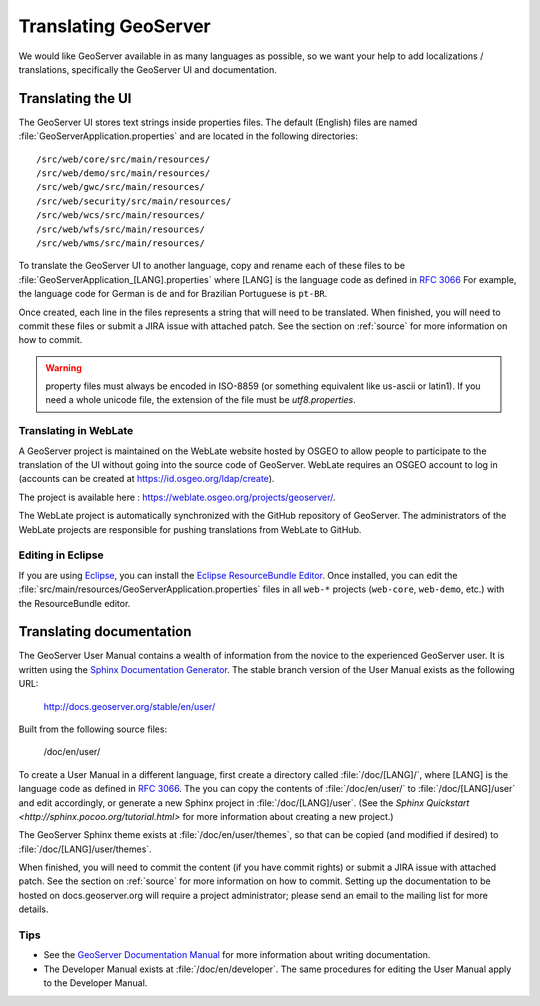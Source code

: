 .. _translation:

Translating GeoServer
=====================

We would like GeoServer available in as many languages as possible, so we want your help to add localizations / translations, specifically the GeoServer UI and documentation.

Translating the UI
------------------

The GeoServer UI stores text strings inside properties files.  The default (English) files are named :file:`GeoServerApplication.properties` and are located in the following directories::

  /src/web/core/src/main/resources/
  /src/web/demo/src/main/resources/
  /src/web/gwc/src/main/resources/
  /src/web/security/src/main/resources/
  /src/web/wcs/src/main/resources/
  /src/web/wfs/src/main/resources/
  /src/web/wms/src/main/resources/

To translate the GeoServer UI to another language, copy and rename each of these files to be :file:`GeoServerApplication_[LANG].properties` where [LANG] is the language code as defined in `RFC 3066 <http://www.ietf.org/rfc/rfc3066.txt>`_  For example, the language code for German is ``de`` and for Brazilian Portuguese is ``pt-BR``.

Once created, each line in the files represents a string that will need to be translated.  When finished, you will need to commit these files or submit a JIRA issue with attached patch.  See the section on :ref:`source` for more information on how to commit.

.. warning:: property files must always be encoded in ISO-8859 (or something equivalent like us-ascii or latin1). If you need a whole unicode file, the extension of the file must be `utf8.properties`. 

Translating in WebLate
~~~~~~~~~~~~~~~~~~~~~~~~

A GeoServer project is maintained on the WebLate website hosted by OSGEO to allow people to participate to the translation of the UI without going into the source code of GeoServer. WebLate requires an  OSGEO account to log in (accounts can be created at https://id.osgeo.org/ldap/create).

The project is available here : https://weblate.osgeo.org/projects/geoserver/.

The WebLate project is automatically synchronized with the GitHub repository of GeoServer. The administrators of the WebLate projects are responsible for pushing translations from WebLate to GitHub.

Editing in Eclipse
~~~~~~~~~~~~~~~~~~

If you are using `Eclipse <http://www.eclipse.org/>`_, you can install the `Eclipse ResourceBundle Editor <http://sourceforge.net/projects/eclipse-rbe/>`_.  Once installed, you can edit the :file:`src/main/resources/GeoServerApplication.properties` files in all ``web-*`` projects (``web-core``, ``web-demo``, etc.) with the ResourceBundle editor.

Translating documentation
-------------------------

The GeoServer User Manual contains a wealth of information from the novice to the experienced GeoServer user.  It is written using the `Sphinx Documentation Generator <https://www.sphinx-doc.org/>`_.  The stable branch version of the User Manual exists as the following URL:

  http://docs.geoserver.org/stable/en/user/

Built from the following source files:

  /doc/en/user/

To create a User Manual in a different language, first create a directory called :file:`/doc/[LANG]/`, where [LANG] is the language code as defined in `RFC 3066 <http://www.ietf.org/rfc/rfc3066.txt>`_.  The you can copy the contents of :file:`/doc/en/user/` to :file:`/doc/[LANG]/user` and edit accordingly, or generate a new Sphinx project in :file:`/doc/[LANG]/user`.   (See the `Sphinx Quickstart <http://sphinx.pocoo.org/tutorial.html>` for more information about creating a new project.)

The GeoServer Sphinx theme exists at :file:`/doc/en/user/themes`, so that can be copied (and modified if desired) to :file:`/doc/[LANG]/user/themes`.

When finished, you will need to commit the content (if you have commit rights) or submit a JIRA issue with attached patch.  See the section on :ref:`source` for more information on how to commit.  Setting up the documentation to be hosted on docs.geoserver.org will require a project administrator; please send an email to the mailing list for more details.

Tips
~~~~

* See the `GeoServer Documentation Manual <http://docs.geoserver.org/latest/en/docguide/>`_ for more information about writing documentation.
* The Developer Manual exists at :file:`/doc/en/developer`.  The same procedures for editing the User Manual apply to the Developer Manual.










